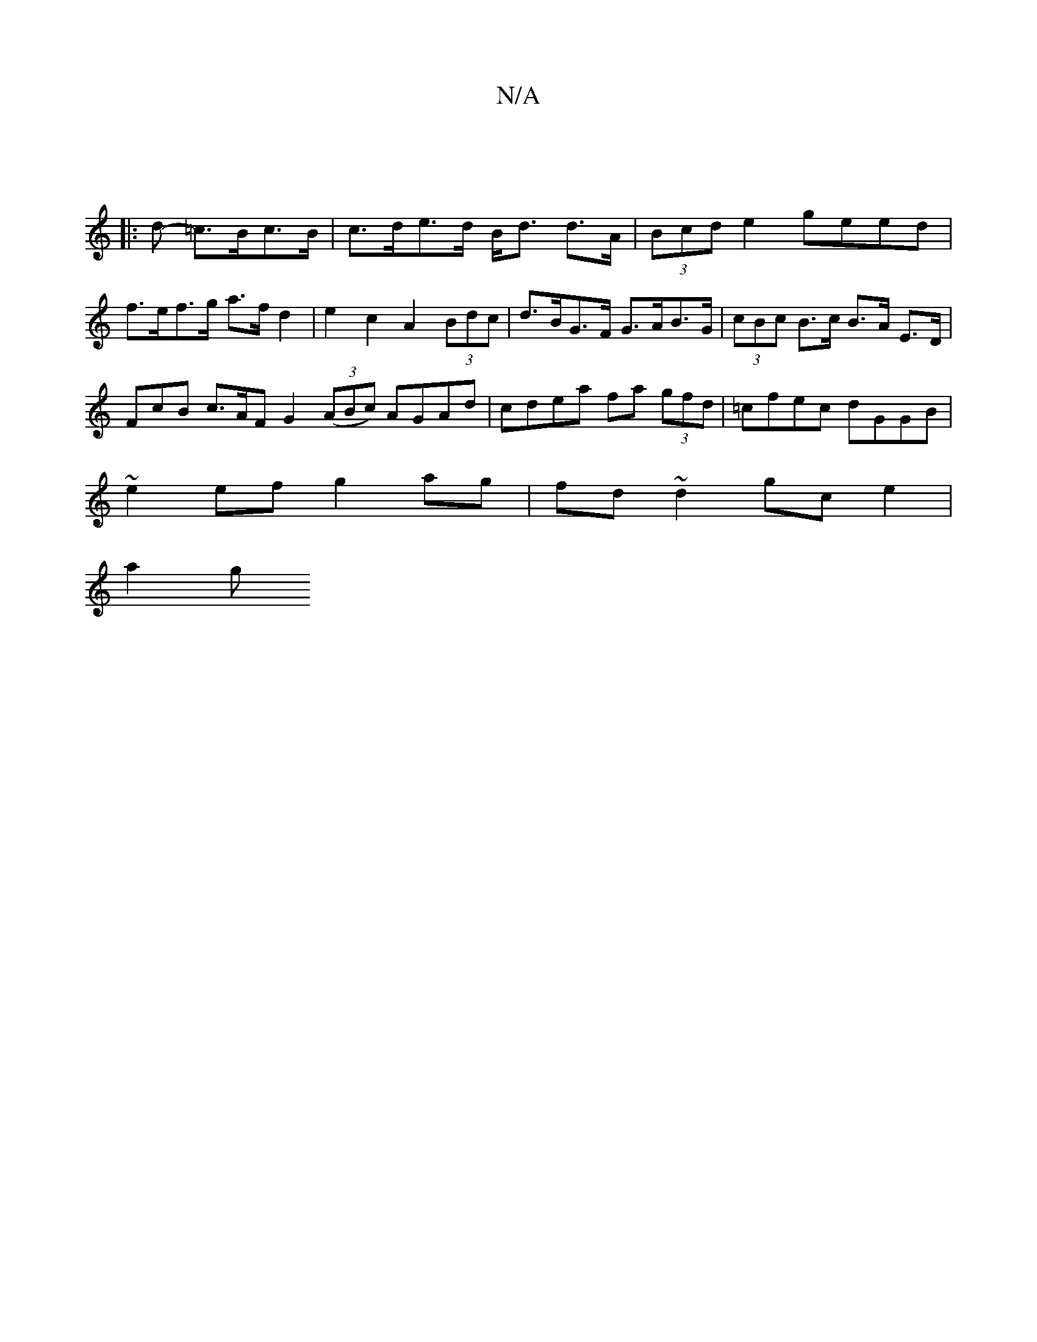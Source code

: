 X:1
T:N/A
M:4/4
R:N/A
K:Cmajor
4||
|:2>d- =c>Bc>B | c>de>d B<d d>A|(3Bcd e2 geed |
f>ef>g a>f d2 | e2 c2 A2 (3Bdc | d>BG>F G>AB>G | (3cBc B>c B>A E>D |
FcB c>AF G2 ((3ABc) AGAd|cdea fa (3gfd|=cfec dGGB|
~e2ef g2ag|fd~d2 gc e2 |
a2g